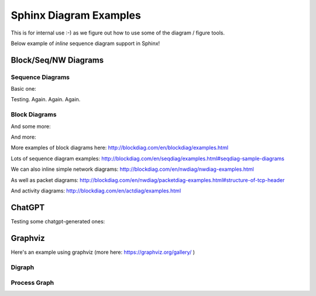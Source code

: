 =======================
Sphinx Diagram Examples
=======================

This is for internal use :-) as we figure out how to use
some of the diagram / figure tools.

Below  example of *inline* sequence diagram support in Sphinx!


Block/Seq/NW Diagrams
---------------------


Sequence Diagrams
~~~~~~~~~~~~~~~~~

Basic one:

.. seqdiag::

    seqdiag {
      // Use note (put note on rightside)
      browser -> webserver [note = "request\nGET /"];
      browser <- webserver;

      // Use leftnote and rightnote
      browser -> webserver [leftnote = "send request"];
      browser <- webserver [rightnote = "send response"];
    }

Testing. Again. Again. Again.

Block Diagrams
~~~~~~~~~~~~~~

.. blockdiag::

    blockdiag admin {
      index [label = "List of FOOs"];
      add [label = "Add FOO"];
      add_confirm [label = "Add FOO (confirm)"];
      edit [label = "Edit FOO"];
      edit_confirm [label = "Edit FOO (confirm)"];
      show [label = "Show FOO"];
      delete_confirm [label = "Delete FOO (confirm)"];

      index -> add  -> add_confirm  -> index;
      index -> edit -> edit_confirm -> index;
      index -> show -> index;
      index -> delete_confirm -> index;
    }

And some more:

.. blockdiag::

    blockdiag {
      // standard node shapes
      box [shape = box];
      square [shape = square];
      roundedbox [shape = roundedbox];
      dots [shape = dots];

      circle [shape = circle];
      ellipse [shape = ellipse];
      diamond [shape = diamond];
      minidiamond [shape = minidiamond];

      note [shape = note];
      mail [shape = mail];
      cloud [shape = cloud];
      actor [shape = actor];

      beginpoint [shape = beginpoint];
      endpoint [shape = endpoint];

      box -> square -> roundedbox -> dots;
      circle -> ellipse -> diamond -> minidiamond;
      note -> mail -> cloud -> actor;
      beginpoint -> endpoint;

      // node shapes for flowcharts
      condition [shape = flowchart.condition];
      database [shape = flowchart.database];
      terminator [shape = flowchart.terminator];
      input [shape = flowchart.input];

      loopin [shape = flowchart.loopin];
      loopout [shape = flowchart.loopout];

      condition -> database -> terminator -> input;
      loopin -> loopout;
    }

And more:

.. blockdiag::

    blockdiag {
       // Set boder-style, backgroun-color and text-color to nodes.
       A [style = dotted];
       B [style = dashed];
       C [color = pink, style = "3,3,3,3,15,3"]; //dashed_array format style
       D [color = "#888888", textcolor="#FFFFFF"];

       // Set border-style and color to edges.
       A -> B [style = dotted];
       B -> C [style = dashed];
       C -> D [color = "red", style = "3,3,3,3,15,3"]; //dashed_array format style

       // Set numbered-badge to nodes.
       E [numbered = 99];

       // Set background image to nodes (and erase label).
       F [label = "", background = "_static/python-logo.gif"];
       G [label = "", background = "http://blockdiag.com/en/_static/python-logo.gif"];
       H [icon = "_static/help-browser.png"];
       I [icon = "http://blockdiag.com/en/_static/internet-mail.png"];

       // Set arrow direction to edges.
       E -> F [dir = none];
       F -> G [dir = forward];
       G -> H [dir = back];
       H -> I [dir = both];

       // Set width and height to nodes.
       K [width = 192]; // default value is 128
       L [height = 64]; // default value is 40

       // Use thick line
       J -> K [thick]
       K -> L;
    }
   
More examples of block diagrams here: http://blockdiag.com/en/blockdiag/examples.html

Lots of sequence diagram examples: http://blockdiag.com/en/seqdiag/examples.html#seqdiag-sample-diagrams

We can also inline simple network diagrams: http://blockdiag.com/en/nwdiag/nwdiag-examples.html

As well as packet diagrams: http://blockdiag.com/en/nwdiag/packetdiag-examples.html#structure-of-tcp-header

And activity diagrams: http://blockdiag.com/en/actdiag/examples.html


ChatGPT
-------

Testing some chatgpt-generated ones:

.. blockdiag::

    blockdiag {
       // Set labels to nodes.
       Browser [label = "User's browser"];
       Server [label = "Server"];
       RootDNS [label = "Root DNS server"];
       TLD [label = "Top-level domain server"];
       AuthNS [label = "Authoritative nameserver"];
       Resource [label = "Server hosting\nrequested resource"];

       // Set labels to edges.
       Browser -> Server [label = "HTTP request"];
       Server -> RootDNS [label = "Requests IP\naddress if not\nin cache"];
       RootDNS -> TLD [label = "Returns IP\naddress of TLD\nserver"];
       TLD -> AuthNS [label = "Requests IP\naddress of\nauthoritative\nnameserver"];
       AuthNS -> Resource [label = "Returns IP\naddress of server\nhosting resource"];
       Server -> Resource [label = "HTTP request"];
       Resource -> Server [label = "Requested content"];
       Server -> Browser [label = "Sends content"];
    }


.. seqdiag::

    seqdiag {
       browser -> webserver [label = "User types URL or\n clicks on link with URL"];
       webserver -> webserver [label = "Checks cache for IP address\n of requested domain"];
       webserver -> rootdns [label = "Requests IP address of\n top-level domain server\nfor requested domain"];
       rootdns -> webserver [label = "Returns IP address of\n top-level domain server"];
       webserver -> tld [label = "Requests IP address of\n authoritative nameserver\n for requested domain"];
       tld -> webserver [label = "Returns IP address of\n authoritative nameserver"];
       webserver -> authns [label = "Requests IP address of\n server hosting resource"];
       authns -> webserver [label = "Returns IP address of\n server hosting resource"];
       webserver -> resource [label = "Sends HTTP request for\n requested resource"];
       resource -> webserver [label = "Returns requested content"];
       webserver -> browser [label = "Sends content to browser"];
    }


Graphviz
--------

Here's an example using graphviz (more here: https://graphviz.org/gallery/ )

Digraph
~~~~~~~

.. graphviz::

   digraph PhiloDilemma {
   layout=neato
   node [shape=box];  bec3; rel3; bec2; rel2; acq2; acq3; bec1; rel1; acq1;
   node [shape=circle,fixedsize=true,width=0.9];  hu3; th3; ri3; ea3; hu2; th2; ri2; ea2; hu1; th1; ri1; ea1;
   ri3->acq2;
   ri3->acq3;
   hu3->acq3;
   bec3->hu3;
   th3->bec3;
   rel3->th3;
   rel3->ri3;
   ea3->rel3;
   acq3->ea3;
   ri2->acq1;
   ri2->acq2;
   hu2->acq2;
   bec2->hu2;
   th2->bec2;
   rel2->th2;
   rel2->ri2;
   ea2->rel2;
   acq2->ea2;
   ri1->acq3;
   ri1->acq1;
   hu1->acq1;
   bec1->hu1;
   th1->bec1;
   rel1->th1;
   rel1->ri1;
   ea1->rel1;
   acq1->ea1;

   overlap=false
   label="PetriNet Model PhiloDilemma\nExtracted from ConceptBase and layed out by Graphviz "
   fontsize=12;
   }


Process Graph
~~~~~~~~~~~~~

.. graphviz::

   graph G {
	   layout=neato
	   run -- intr;
	   intr -- runbl;
	   runbl -- run;
	   run -- kernel;
	   kernel -- zombie;
	   kernel -- sleep;
	   kernel -- runmem;
	   sleep -- swap;
	   swap -- runswap;
	   runswap -- new;
	   runswap -- runmem;
	   new -- runmem;
	   sleep -- runmem;
   }

